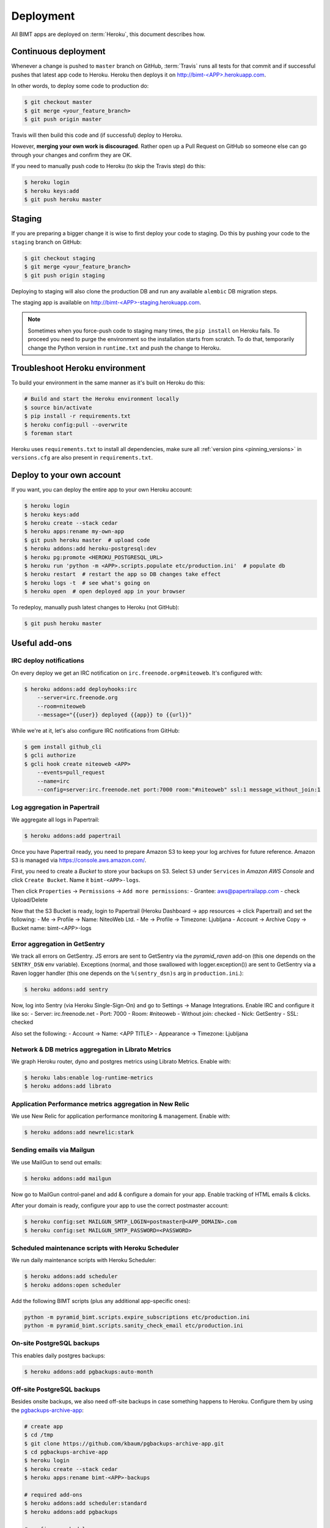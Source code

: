 Deployment
==========

All BIMT apps are deployed on :term:`Heroku`, this document describes how.

Continuous deployment
---------------------

Whenever a change is pushed to ``master`` branch on GitHub, :term:`Travis` runs
all tests for that commit and if successful pushes that latest app code to
Heroku. Heroku then deploys it on `http://bimt-<APP>.herokuapp.com
<http://herokuapp.com>`_.

In other words, to deploy some code to production do:

.. code-block:: bash

    $ git checkout master
    $ git merge <your_feature_branch>
    $ git push origin master

Travis will then build this code and (if successful) deploy to Heroku.

However, **merging your own work is discouraged**. Rather open up a Pull
Request on GitHub so someone else can go through your changes and confirm they
are OK.

If you need to manually push code to Heroku (to skip the Travis step) do this:

.. code-block:: bash

    $ heroku login
    $ heroku keys:add
    $ git push heroku master


Staging
-------

If you are preparing a bigger change it is wise to first deploy your code to
staging. Do this by pushing your code to the ``staging`` branch on GitHub:

.. code-block:: bash

    $ git checkout staging
    $ git merge <your_feature_branch>
    $ git push origin staging

Deploying to staging will also clone the production DB and run any available
``alembic`` DB migration steps.

The staging app is available on `http://bimt-<APP>-staging.herokuapp.com
<http://herokuapp.com>`_.

.. note::

    Sometimes when you force-push code to staging many times, the ``pip
    install`` on Heroku fails. To proceed you need to purge the environment
    so the installation starts from scratch. To do that, temporarily change the
    Python version in ``runtime.txt`` and push the change to Heroku.


Troubleshoot Heroku environment
-------------------------------

To build your environment in the same manner as it's built on Heroku do this:

.. code-block:: bash

    # Build and start the Heroku environment locally
    $ source bin/activate
    $ pip install -r requirements.txt
    $ heroku config:pull --overwrite
    $ foreman start

Heroku uses ``requirements.txt`` to install all dependencies, make sure all
:ref:`version pins <pinning_versions>` in ``versions.cfg`` are also
present in ``requirements.txt``.


Deploy to your own account
--------------------------

If you want, you can deploy the entire app to your own Heroku account:

.. code-block:: bash

    $ heroku login
    $ heroku keys:add
    $ heroku create --stack cedar
    $ heroku apps:rename my-own-app
    $ git push heroku master  # upload code
    $ heroku addons:add heroku-postgresql:dev
    $ heroku pg:promote <HEROKU_POSTGRESQL_URL>
    $ heroku run 'python -m <APP>.scripts.populate etc/production.ini'  # populate db
    $ heroku restart  # restart the app so DB changes take effect
    $ heroku logs -t  # see what's going on
    $ heroku open  # open deployed app in your browser

To redeploy, manually push latest changes to Heroku (not GitHub):

.. code-block:: bash

    $ git push heroku master


Useful add-ons
--------------


IRC deploy notifications
""""""""""""""""""""""""

On every deploy we get an IRC notification on ``irc.freenode.org#niteoweb``.
It's configured with:

.. code-block:: bash

    $ heroku addons:add deployhooks:irc
        --server=irc.freenode.org
        --room=niteoweb
        --message="{{user}} deployed {{app}} to {{url}}"

While we're at it, let's also configure IRC notifications from GitHub:

.. code-block:: bash

    $ gem install github_cli
    $ gcli authorize
    $ gcli hook create niteoweb <APP>
        --events=pull_request
        --name=irc
        --config=server:irc.freenode.net port:7000 room:"#niteoweb" ssl:1 message_without_join:1


Log aggregation in Papertrail
"""""""""""""""""""""""""""""

We aggregate all logs in Papertrail:

.. code-block:: bash

    $ heroku addons:add papertrail

Once you have Papertrail ready, you need to prepare Amazon S3 to keep your
log archives for future reference. Amazon S3 is managed via
https://console.aws.amazon.com/.

First, you need to create a `Bucket` to store your backups on S3. Select ``S3``
under ``Services`` in `Amazon AWS Console` and click ``Create Bucket``. Name
it ``bimt-<APP>-logs``.

Then click ``Properties`` -> ``Permissions`` -> ``Add more permissions``:
- Grantee: aws@papertrailapp.com
- check Upload/Delete

Now that the S3 Bucket is ready, login to Papertrail (Heroku Dashboard -> app
resources -> click Papertrail) and set the following:
- Me -> Profile -> Name: NiteoWeb Ltd.
- Me -> Profile -> Timezone: Ljubljana
- Account -> Archive Copy -> Bucket name: bimt-<APP>-logs

Error aggregation in GetSentry
""""""""""""""""""""""""""""""

We track all errors on GetSentry. JS errors are sent to GetSentry via the
`pyramid_raven` add-on (this one depends on the ``SENTRY_DSN`` env variable).
Exceptions (normal, and those swallowed with logger.exception()) are sent to
GetSentry via a Raven logger handler (this one depends on the
``%(sentry_dsn)s`` arg in ``production.ini``.):

.. code-block:: bash

    $ heroku addons:add sentry

Now, log into Sentry (via Heroku Single-Sign-On) and go to Settings -> Manage
Integrations. Enable IRC and configure it like so:
- Server: irc.freenode.net
- Port: 7000
- Room: #niteoweb
- Without join: checked
- Nick: GetSentry
- SSL: checked

Also set the following:
- Account -> Name: <APP TITLE>
- Appearance -> Timezone: Ljubljana


Network & DB metrics aggregation in Librato Metrics
"""""""""""""""""""""""""""""""""""""""""""""""""""

We graph Heroku router, dyno and postgres metrics using Librato Metrics. Enable
with:

.. code-block:: bash

    $ heroku labs:enable log-runtime-metrics
    $ heroku addons:add librato


Application Performance metrics aggregation in New Relic
""""""""""""""""""""""""""""""""""""""""""""""""""""""""

We use New Relic for application performance monitoring & management. Enable
with:

.. code-block:: bash

    $ heroku addons:add newrelic:stark


Sending emails via Mailgun
""""""""""""""""""""""""""

We use MailGun to send out emails:

.. code-block:: bash

    $ heroku addons:add mailgun

Now go to MailGun control-panel and add & configure a domain for your app.
Enable tracking of HTML emails & clicks.

After your domain is ready, configure your app to use the correct postmaster
account:

.. code-block:: bash

    $ heroku config:set MAILGUN_SMTP_LOGIN=postmaster@<APP_DOMAIN>.com
    $ heroku config:set MAILGUN_SMTP_PASSWORD=<PASSWORD>



Scheduled maintenance scripts with Heroku Scheduler
"""""""""""""""""""""""""""""""""""""""""""""""""""

We run daily maintenance scripts with Heroku Scheduler:

.. code-block:: bash

    $ heroku addons:add scheduler
    $ heroku addons:open scheduler

Add the following BIMT scripts (plus any additional app-specific ones):

.. code-block:: bash

    python -m pyramid_bimt.scripts.expire_subscriptions etc/production.ini
    python -m pyramid_bimt.scripts.sanity_check_email etc/production.ini


On-site PostgreSQL backups
""""""""""""""""""""""""""

This enables daily postgres backups:

.. code-block:: bash

    $ heroku addons:add pgbackups:auto-month


Off-site PostgreSQL backups
"""""""""""""""""""""""""""

Besides onsite backups, we also need off-site backups in case something
happens to Heroku. Configure them by using the `pgbackups-archive-app
<https://github.com/kbaum/pgbackups-archive-app>`_:

.. code-block:: bash

    # create app
    $ cd /tmp
    $ git clone https://github.com/kbaum/pgbackups-archive-app.git
    $ cd pgbackups-archive-app
    $ heroku login
    $ heroku create --stack cedar
    $ heroku apps:rename bimt-<APP>-backups

    # required add-ons
    $ heroku addons:add scheduler:standard
    $ heroku addons:add pgbackups

    # configure scheduler
    $ heroku addons:open scheduler
    # add a new job:
      * task: rake pgbackups:archive
      * dyno size: 1x
      * frequency: daily
      * next run: 6am

    # set environment variables
    $ heroku config:add PGBACKUPS_AWS_ACCESS_KEY_ID="AKIAJLKTIPADANP5S6JQ"
    $ heroku config:add PGBACKUPS_AWS_SECRET_ACCESS_KEY="<in 1Password>"
    $ heroku config:add PGBACKUPS_BUCKET="bimt-<APP>-backups"
    $ heroku config:add PGBACKUPS_REGION="us-east-1"
    $ heroku config:add PGBACKUPS_DATABASE_URL="<main app's DATABASE_URL>"

    # start the backups app
    $ git push heroku master
    $ heroku restart

Once the Heroku app is up & running, you need to prepare Amazon S3 to keep your
backups. Amazon S3 is managed via https://console.aws.amazon.com/.

First, you need to create a `Bucket` to store your backups on S3. Select ``S3``
under ``Services`` in `Amazon AWS Console` and click ``Create Bucket``. Name
it ``bimt-<APP>-backups``.

Then click ``Properties`` -> ``Lifecycle`` -> ``Add rule``:

* Enabled: true
* Name: Archive to Glacier
* Apply to Entire Bucket: true
* Time Period Format: Days from creation date
* Move to Glacier: 30 days from object's creation date

Backups are uploaded as the ``bimt-backups`` user. Make sure the user exists
and and that it has the user policy defined below. Your new bucket needs to
be on the list of resources:

.. code-block:: json

    {
      "Statement": [
        {
          "Effect": "Allow",
          "Action": "s3:ListAllMyBuckets",
          "Resource": "arn:aws:s3:::*"
        },
        {
          "Effect": "Allow",
          "Action": [
            "s3:ListBucket",
            "s3:ListObject",
            "s3:PutObject"
          ],
          "Resource": [
            "arn:aws:s3:::bimt-<APP1>-backups",
            "arn:aws:s3:::bimt-<APP1>-backups/*",
            "arn:aws:s3:::bimt-<APP2>-backups",
            "arn:aws:s3:::bimt-<APP2>-backups/*"
          ]
        }
      ]
    }

